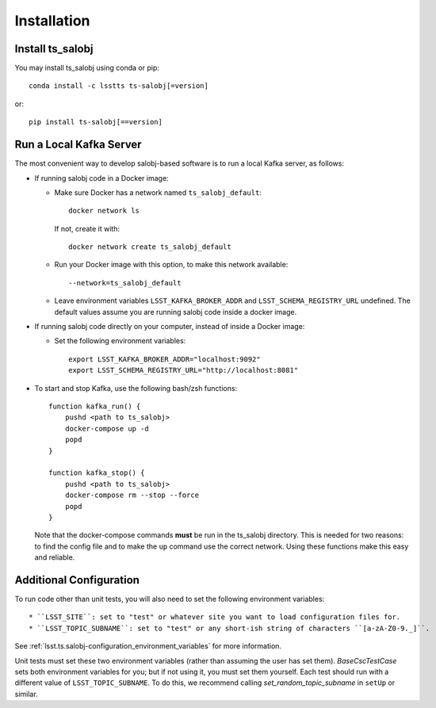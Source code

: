 .. py:currentmodule:: lsst.ts.salobj

############
Installation
############

Install ts_salobj
=================

You may install ts_salobj using conda or pip::

    conda install -c lsstts ts-salobj[=version]

or::

    pip install ts-salobj[==version]


Run a Local Kafka Server
========================

The most convenient way to develop salobj-based software is to run a local Kafka server, as follows:

* If running salobj code in a Docker image:

  * Make sure Docker has a network named ``ts_salobj_default``::

      docker network ls

    If not, create it with::

      docker network create ts_salobj_default

  * Run your Docker image with this option, to make this network available::

    --network=ts_salobj_default

  * Leave environment variables ``LSST_KAFKA_BROKER_ADDR`` and ``LSST_SCHEMA_REGISTRY_URL`` undefined.
    The default values assume you are running salobj code inside a docker image.

* If running salobj code directly on your computer, instead of inside a Docker image:

  * Set the following environment variables::

      export LSST_KAFKA_BROKER_ADDR="localhost:9092"
      export LSST_SCHEMA_REGISTRY_URL="http://localhost:8081"

* To start and stop Kafka, use the following bash/zsh functions::

    function kafka_run() {
        pushd <path to ts_salobj>
        docker-compose up -d
        popd
    }

    function kafka_stop() {
        pushd <path to ts_salobj>
        docker-compose rm --stop --force
        popd
    }

  Note that the docker-compose commands **must** be run in the ts_salobj directory.
  This is needed for two reasons: to find the config file and to make the ``up`` command use the correct network.
  Using these functions make this easy and reliable.

Additional Configuration
========================

To run code other than unit tests, you will also need to set the following environment variables::

* ``LSST_SITE``: set to "test" or whatever site you want to load configuration files for.
* ``LSST_TOPIC_SUBNAME``: set to "test" or any short-ish string of characters ``[a-zA-Z0-9._]``.

See :ref:`lsst.ts.salobj-configuration_environment_variables` for more information.

Unit tests must set these two environment variables (rather than assuming the user has set them).
`BaseCscTestCase` sets both environment variables for you; but if not using it, you must set them yourself.
Each test should run with a different value of  ``LSST_TOPIC_SUBNAME``.
To do this, we recommend calling `set_random_topic_subname` in ``setUp`` or similar.
